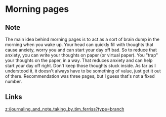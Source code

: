 * Morning pages
:PROPERTIES:
:Date: 2021-03-25T22:18
:tags: literature
:END:

** Note
The main idea behind morning pages is to act as a sort of brain dump in the morning when you wake up.
Your head can quickly fill with thoughts that cause anxiety, worry you and can start your day off bad. So to
reduce that anxiety, you can write your thoughts on paper (or virtual paper). You "trap" your thoughts on the paper, in a way. That reduces anxiety and can help start your day off right.
Don't keep those thoughts stuck inside. As far as I understood it, it doesn't always have to be something of value, just get it out of there. Recommendation was three pages, but I guess that's not a fixed number.
** Links
[[z:/journaling_and_note_taking_by_tim_ferriss?type=branch]]
